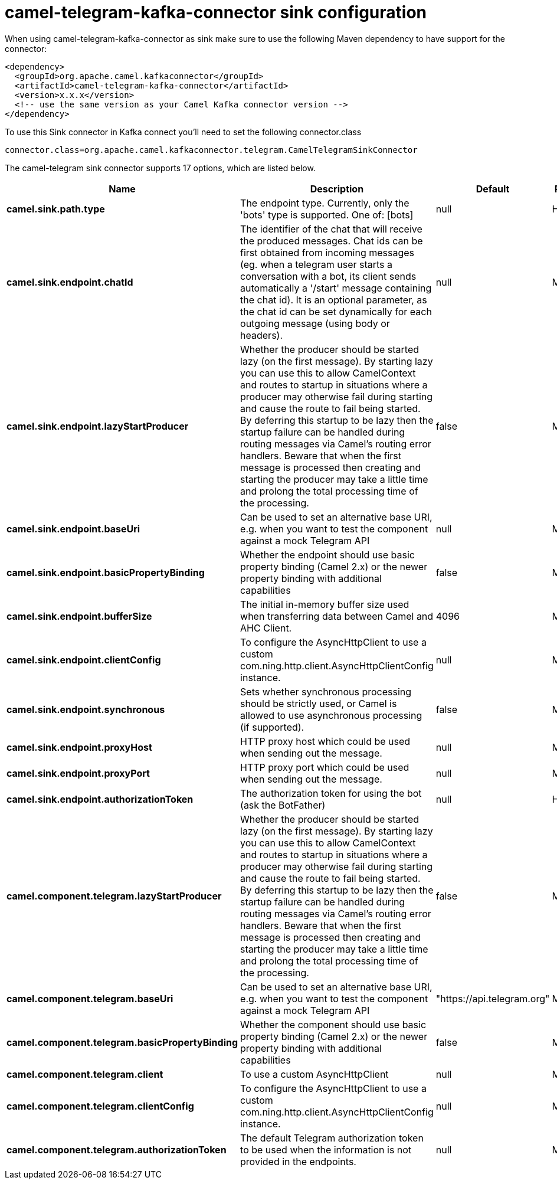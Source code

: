 // kafka-connector options: START
[[camel-telegram-kafka-connector-sink]]
= camel-telegram-kafka-connector sink configuration

When using camel-telegram-kafka-connector as sink make sure to use the following Maven dependency to have support for the connector:

[source,xml]
----
<dependency>
  <groupId>org.apache.camel.kafkaconnector</groupId>
  <artifactId>camel-telegram-kafka-connector</artifactId>
  <version>x.x.x</version>
  <!-- use the same version as your Camel Kafka connector version -->
</dependency>
----

To use this Sink connector in Kafka connect you'll need to set the following connector.class

[source,java]
----
connector.class=org.apache.camel.kafkaconnector.telegram.CamelTelegramSinkConnector
----


The camel-telegram sink connector supports 17 options, which are listed below.



[width="100%",cols="2,5,^1,2",options="header"]
|===
| Name | Description | Default | Priority
| *camel.sink.path.type* | The endpoint type. Currently, only the 'bots' type is supported. One of: [bots] | null | HIGH
| *camel.sink.endpoint.chatId* | The identifier of the chat that will receive the produced messages. Chat ids can be first obtained from incoming messages (eg. when a telegram user starts a conversation with a bot, its client sends automatically a '/start' message containing the chat id). It is an optional parameter, as the chat id can be set dynamically for each outgoing message (using body or headers). | null | MEDIUM
| *camel.sink.endpoint.lazyStartProducer* | Whether the producer should be started lazy (on the first message). By starting lazy you can use this to allow CamelContext and routes to startup in situations where a producer may otherwise fail during starting and cause the route to fail being started. By deferring this startup to be lazy then the startup failure can be handled during routing messages via Camel's routing error handlers. Beware that when the first message is processed then creating and starting the producer may take a little time and prolong the total processing time of the processing. | false | MEDIUM
| *camel.sink.endpoint.baseUri* | Can be used to set an alternative base URI, e.g. when you want to test the component against a mock Telegram API | null | MEDIUM
| *camel.sink.endpoint.basicPropertyBinding* | Whether the endpoint should use basic property binding (Camel 2.x) or the newer property binding with additional capabilities | false | MEDIUM
| *camel.sink.endpoint.bufferSize* | The initial in-memory buffer size used when transferring data between Camel and AHC Client. | 4096 | MEDIUM
| *camel.sink.endpoint.clientConfig* | To configure the AsyncHttpClient to use a custom com.ning.http.client.AsyncHttpClientConfig instance. | null | MEDIUM
| *camel.sink.endpoint.synchronous* | Sets whether synchronous processing should be strictly used, or Camel is allowed to use asynchronous processing (if supported). | false | MEDIUM
| *camel.sink.endpoint.proxyHost* | HTTP proxy host which could be used when sending out the message. | null | MEDIUM
| *camel.sink.endpoint.proxyPort* | HTTP proxy port which could be used when sending out the message. | null | MEDIUM
| *camel.sink.endpoint.authorizationToken* | The authorization token for using the bot (ask the BotFather) | null | HIGH
| *camel.component.telegram.lazyStartProducer* | Whether the producer should be started lazy (on the first message). By starting lazy you can use this to allow CamelContext and routes to startup in situations where a producer may otherwise fail during starting and cause the route to fail being started. By deferring this startup to be lazy then the startup failure can be handled during routing messages via Camel's routing error handlers. Beware that when the first message is processed then creating and starting the producer may take a little time and prolong the total processing time of the processing. | false | MEDIUM
| *camel.component.telegram.baseUri* | Can be used to set an alternative base URI, e.g. when you want to test the component against a mock Telegram API | "https://api.telegram.org" | MEDIUM
| *camel.component.telegram.basicPropertyBinding* | Whether the component should use basic property binding (Camel 2.x) or the newer property binding with additional capabilities | false | MEDIUM
| *camel.component.telegram.client* | To use a custom AsyncHttpClient | null | MEDIUM
| *camel.component.telegram.clientConfig* | To configure the AsyncHttpClient to use a custom com.ning.http.client.AsyncHttpClientConfig instance. | null | MEDIUM
| *camel.component.telegram.authorizationToken* | The default Telegram authorization token to be used when the information is not provided in the endpoints. | null | MEDIUM
|===
// kafka-connector options: END
